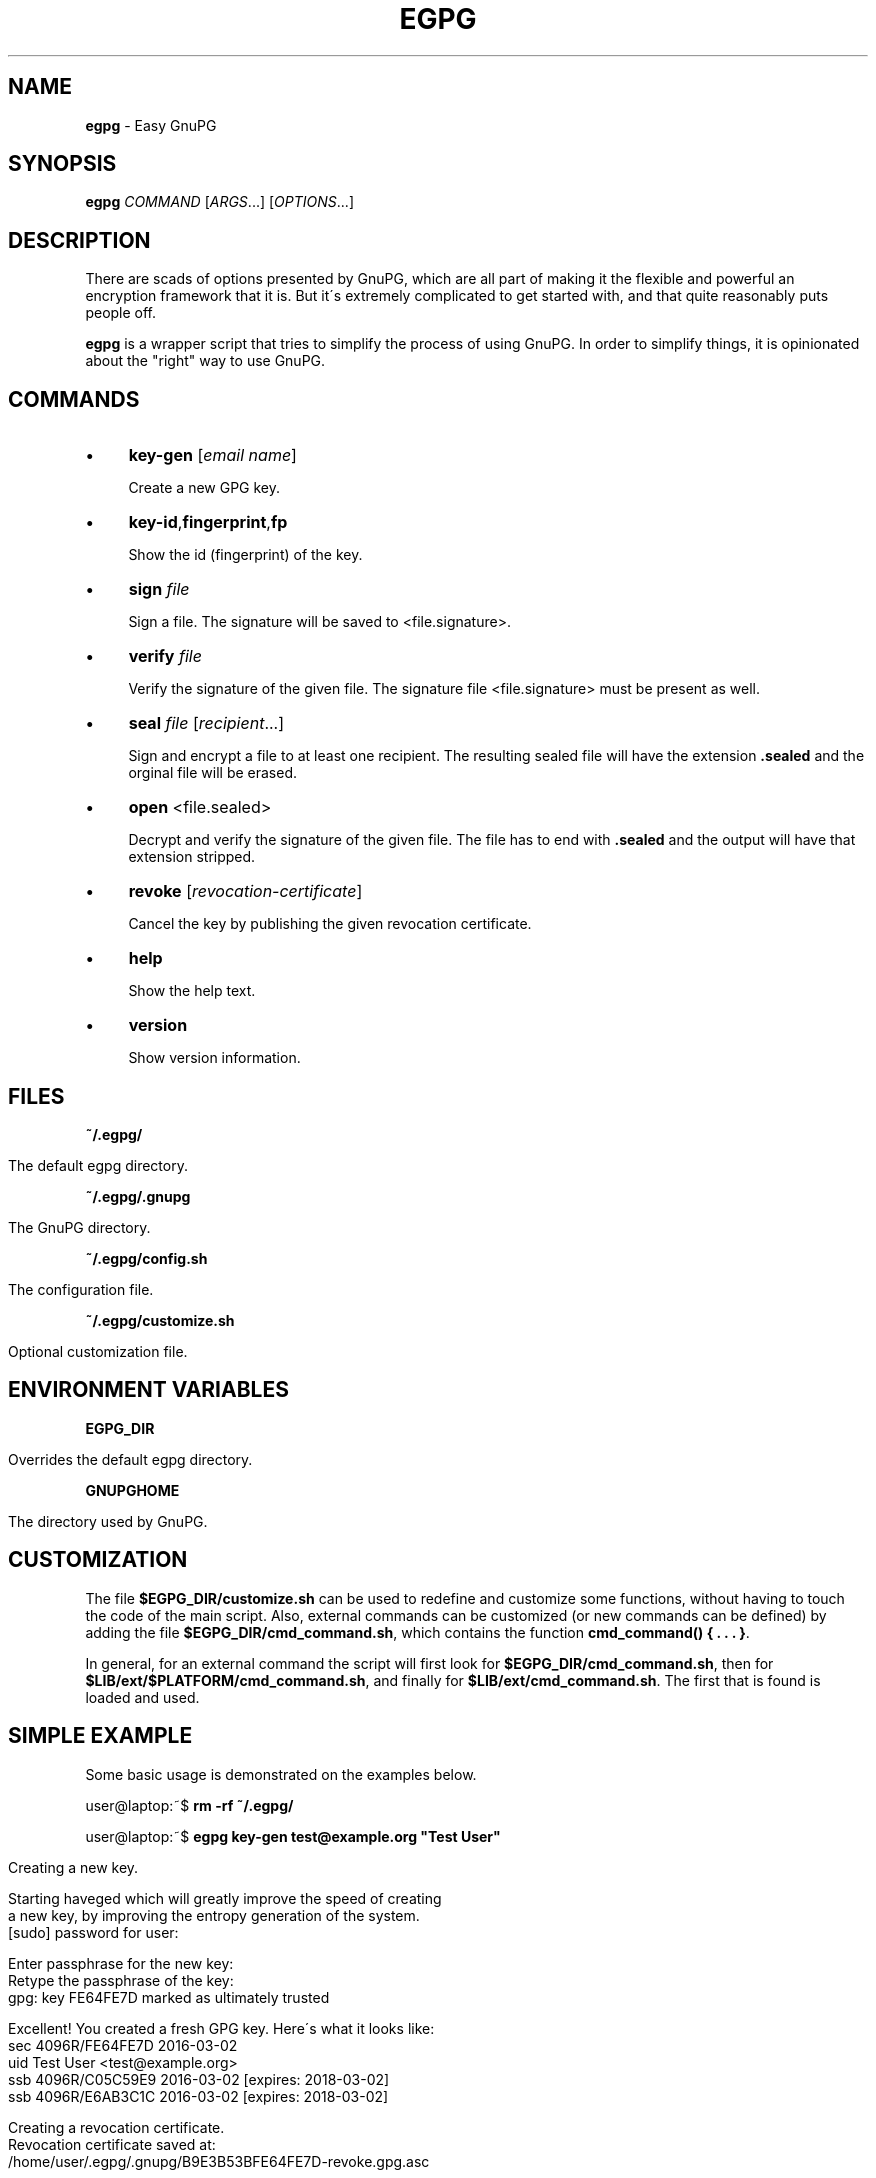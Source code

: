 .\" generated with Ronn/v0.7.3
.\" http://github.com/rtomayko/ronn/tree/0.7.3
.
.TH "EGPG" "1" "March 2016" "dashohoxha" "Easy GnuPG"
.
.SH "NAME"
\fBegpg\fR \- Easy GnuPG
.
.SH "SYNOPSIS"
\fBegpg\fR \fICOMMAND\fR [\fIARGS\fR\.\.\.] [\fIOPTIONS\fR\.\.\.]
.
.SH "DESCRIPTION"
There are scads of options presented by GnuPG, which are all part of making it the flexible and powerful an encryption framework that it is\. But it\'s extremely complicated to get started with, and that quite reasonably puts people off\.
.
.P
\fBegpg\fR is a wrapper script that tries to simplify the process of using GnuPG\. In order to simplify things, it is opinionated about the "right" way to use GnuPG\.
.
.SH "COMMANDS"
.
.IP "\(bu" 4
\fBkey\-gen\fR [\fIemail\fR \fIname\fR]
.
.IP
Create a new GPG key\.
.
.IP "\(bu" 4
\fBkey\-id\fR,\fBfingerprint\fR,\fBfp\fR
.
.IP
Show the id (fingerprint) of the key\.
.
.IP "\(bu" 4
\fBsign\fR \fIfile\fR
.
.IP
Sign a file\. The signature will be saved to <file\.signature>\.
.
.IP "\(bu" 4
\fBverify\fR \fIfile\fR
.
.IP
Verify the signature of the given file\. The signature file <file\.signature> must be present as well\.
.
.IP "\(bu" 4
\fBseal\fR \fIfile\fR [\fIrecipient\fR\.\.\.]
.
.IP
Sign and encrypt a file to at least one recipient\. The resulting sealed file will have the extension \fB\.sealed\fR and the orginal file will be erased\.
.
.IP "\(bu" 4
\fBopen\fR <file\.sealed>
.
.IP
Decrypt and verify the signature of the given file\. The file has to end with \fB\.sealed\fR and the output will have that extension stripped\.
.
.IP "\(bu" 4
\fBrevoke\fR [\fIrevocation\-certificate\fR]
.
.IP
Cancel the key by publishing the given revocation certificate\.
.
.IP "\(bu" 4
\fBhelp\fR
.
.IP
Show the help text\.
.
.IP "\(bu" 4
\fBversion\fR
.
.IP
Show version information\.
.
.IP "" 0
.
.SH "FILES"
\fB~/\.egpg/\fR
.
.IP "" 4
.
.nf

      The default egpg directory\.
.
.fi
.
.IP "" 0
.
.P
\fB~/\.egpg/\.gnupg\fR
.
.IP "" 4
.
.nf

      The GnuPG directory\.
.
.fi
.
.IP "" 0
.
.P
\fB~/\.egpg/config\.sh\fR
.
.IP "" 4
.
.nf

      The configuration file\.
.
.fi
.
.IP "" 0
.
.P
\fB~/\.egpg/customize\.sh\fR
.
.IP "" 4
.
.nf

      Optional customization file\.
.
.fi
.
.IP "" 0
.
.SH "ENVIRONMENT VARIABLES"
\fBEGPG_DIR\fR
.
.IP "" 4
.
.nf

      Overrides the default egpg directory\.
.
.fi
.
.IP "" 0
.
.P
\fBGNUPGHOME\fR
.
.IP "" 4
.
.nf

      The directory used by GnuPG\.
.
.fi
.
.IP "" 0
.
.SH "CUSTOMIZATION"
The file \fB$EGPG_DIR/customize\.sh\fR can be used to redefine and customize some functions, without having to touch the code of the main script\. Also, external commands can be customized (or new commands can be defined) by adding the file \fB$EGPG_DIR/cmd_command\.sh\fR, which contains the function \fBcmd_command() { \. \. \. }\fR\.
.
.P
In general, for an external command the script will first look for \fB$EGPG_DIR/cmd_command\.sh\fR, then for \fB$LIB/ext/$PLATFORM/cmd_command\.sh\fR, and finally for \fB$LIB/ext/cmd_command\.sh\fR\. The first that is found is loaded and used\.
.
.SH "SIMPLE EXAMPLE"
Some basic usage is demonstrated on the examples below\.
.
.P
user@laptop:~$ \fBrm \-rf ~/\.egpg/\fR
.
.P
user@laptop:~$ \fBegpg key\-gen test@example\.org "Test User"\fR
.
.IP "" 4
.
.nf

Creating a new key\.


Starting haveged which will greatly improve the speed of creating
a new key, by improving the entropy generation of the system\.
[sudo] password for user:

Enter passphrase for the new key:
Retype the passphrase of the key:
gpg: key FE64FE7D marked as ultimately trusted

Excellent! You created a fresh GPG key\. Here\'s what it looks like:
sec   4096R/FE64FE7D 2016\-03\-02
uid                  Test User <test@example\.org>
ssb   4096R/C05C59E9 2016\-03\-02 [expires: 2018\-03\-02]
ssb   4096R/E6AB3C1C 2016\-03\-02 [expires: 2018\-03\-02]

Creating a revocation certificate\.
Revocation certificate saved at:
    /home/user/\.egpg/\.gnupg/B9E3B53BFE64FE7D\-revoke\.gpg\.asc
.
.fi
.
.IP "" 0
.
.P
user@laptop:~$ \fBegpg fingerprint\fR
.
.IP "" 4
.
.nf

The fingerprint of your key is:
1088 6787 6658 FD04 4963 8D56 B9E3 B53B FE64 FE7D
.
.fi
.
.IP "" 0
.
.P
user@laptop:~$ \fBecho "This is a test message\." > test\.txt\fR
.
.P
user@laptop:~$ \fBegpg seal test\.txt test1@example\.org test2@example\.org\fR
.
.P
user@laptop:~$ \fBegpg open test\.txt\.sealed\fR
.
.P
user@laptop:~$ \fBegpg sign test\.txt\fR
.
.P
user@laptop:~$ \fBegpg verify test\.txt\fR
.
.P
user@laptop:~$ \fBegpg revoke\fR
.
.P
user@laptop:~$ \fBrm \-rf ~/\.egpg/\fR
.
.SH "AUTHOR"
Copyright (C) 2016 Dashamir Hoxha (dashohoxha@gmail\.com)\. The code is on GitHub at https://github\.com/dashohoxha/egpg\.
.
.SH "COPYLEFT"
This program is free software: you can redistribute it and/or modify it under the terms of the GNU General Public License as published by the Free Software Foundation, either version 3 of the License, or (at your option) any later version\.
.
.P
This program is distributed in the hope that it will be useful, but WITHOUT ANY WARRANTY; without even the implied warranty of MERCHANTABILITY or FITNESS FOR A PARTICULAR PURPOSE\. See the GNU General Public License for more details\.
.
.P
You should have received a copy of the GNU General Public License along with this program\. If not, see \fIhttp://www\.gnu\.org/licenses/\fR\.
.
.SH "SEE ALSO"
\fBgpg2\fR(1), \fBhaveged\fR(8), \fBparcimonie\fR(1p)\.
